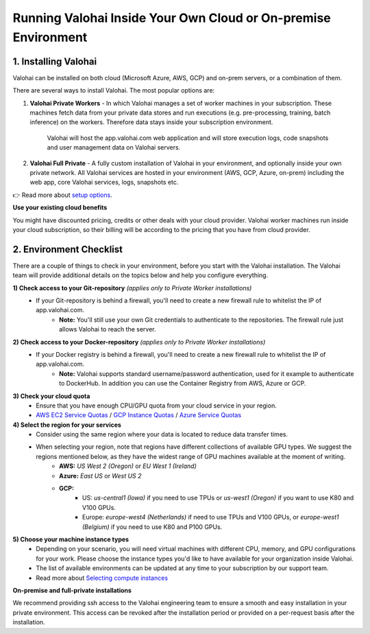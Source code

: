 .. meta::
    :description: Setup instructions for Valohai
    
******************************************************************
Running Valohai Inside Your Own Cloud or On-premise Environment
******************************************************************

.. seealso::
    .. toctree::
        :maxdepth: 2
        :titlesonly:

        environments
        setup_options
        on-premises/index

..


1. Installing Valohai
#################################

Valohai can be installed on both cloud (Microsoft Azure, AWS, GCP) and on-prem servers, or a combination of them.

There are several ways to install Valohai. The most popular options are:

1) **Valohai Private Workers** - In which Valohai manages a set of worker machines in your subscription. These machines fetch data from your private data stores and run executions (e.g. pre-processing, training, batch inference) on the workers. Therefore data stays inside your subscription environment.
    
    Valohai will host the app.valohai.com web application and will store execution logs, code snapshots and user management data on Valohai servers.
2) **Valohai Full Private** - A fully custom installation of Valohai in your environment, and optionally inside your own private network. All Valohai services are hosted in your environment (AWS, GCP, Azure, on-prem) including the web app, core Valohai services, logs, snapshots etc.

👉 Read more about `setup options </setup/setup_options>`__.

.. container:: alert alert-warning

    **Use your existing cloud benefits** 

    You might have discounted pricing, credits or other deals with your cloud provider. Valohai worker machines run inside your cloud subscription, so their billing will be according to the pricing that you have from cloud provider.

..

2. Environment Checklist
###############################

There are a couple of things to check in your environment, before you start with the Valohai installation. The Valohai team will provide additional details on the topics below and help you configure everything.

**1) Check access to your Git-repository** *(applies only to Private Worker installations)*
    * If your Git-repository is behind a firewall, you'll need to create a new firewall rule to whitelist the IP of app.valohai.com.
        * **Note:** You'll still use your own Git credentials to authenticate to the repositories. The firewall rule just allows Valohai to reach the server.
**2) Check access to your Docker-repository** *(applies only to Private Worker installations)*
    * If your Docker registry is behind a firewall, you'll need to create a new firewall rule to whitelist the IP of app.valohai.com.
        * **Note:** Valohai supports standard username/password authentication, used for it example to authenticate to DockerHub. In addition you can use the Container Registry from AWS, Azure or GCP.
**3) Check your cloud quota**
    * Ensure that you have enough CPU/GPU quota from your cloud service in your region.
    * `AWS EC2 Service Quotas <https://docs.aws.amazon.com/AWSEC2/latest/UserGuide/ec2-resource-limits.html>`_ / `GCP Instance Quotas <https://cloud.google.com/compute/quotas#understanding_quotas>`_ / `Azure Service Quotas <https://docs.microsoft.com/en-us/azure/azure-resource-manager/management/azure-subscription-service-limits>`_
**4) Select the region for your services**
    * Consider using the same region where your data is located to reduce data transfer times.
    * When selecting your region, note that regions have different collections of available GPU types. We suggest the regions mentioned below, as they have the widest range of GPU machines available at the moment of writing.
        * **AWS:** *US West 2 (Oregon)* or *EU West 1 (Ireland)*
        * **Azure:** *East US* or *West US 2*
        * **GCP:**
            * US: *us-central1 (Iowa)* if you need to use TPUs or *us-west1 (Oregon)* if you want to use K80 and V100 GPUs.
            * Europe: *europe-west4 (Netherlands)* if need to use TPUs and V100 GPUs, or *europe-west1 (Belgium)* if you need to use K80 and P100 GPUs.
**5) Choose your machine instance types**
    * Depending on your scenario, you will need virtual machines with different CPU, memory, and GPU configurations for your work. Please choose the instance types you'd like to have available for your organization inside Valohai.
    * The list of available environments can be updated at any time to your subscription by our support team.
    * Read more about `Selecting compute instances </setup/environments>`__

.. container:: alert alert-warning

    **On-premise and full-private installations**

    We recommend providing ssh access to the Valohai engineering team to ensure a smooth and easy installation in your private environment. This access can be revoked after the installation period or provided on a per-request basis after the installation.

..
